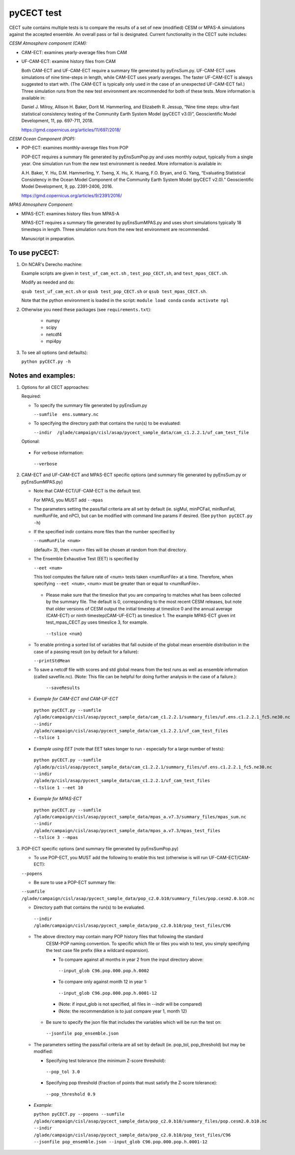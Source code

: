 
pyCECT test
==============================================


CECT suite contains multiple tests is to compare the results of a set of new (modified)
CESM or MPAS-A simulations against the accepted ensemble. An overall pass or
fail is designated. Current functionality in the CECT suite includes:

*CESM Atmosphere component (CAM):*

* CAM-ECT: examines yearly-average files from CAM
* UF-CAM-ECT: examine history files from CAM

  Both CAM-ECT and UF-CAM-ECT require a summary file generated by
  pyEnsSum.py.  UF-CAM-ECT uses simulations of nine time-steps in length, while
  CAM-ECT uses yearly averages.  The faster UF-CAM-ECT is always
  suggested to start with. (The CAM-ECT is typically only used in the case of an unexpected
  UF-CAM-ECT fail.) Three simulation runs from the new test environment are
  recommended for both of these tests. More information is available in:

  Daniel J. Milroy, Allison H. Baker, Dorit M. Hammerling, and
  Elizabeth R. Jessup, “Nine time steps: ultra-fast statistical
  consistency testing of the Community Earth System Model (pyCECT
  v3.0)”, Geoscientific Model Development, 11, pp. 697-711, 2018.

  https://gmd.copernicus.org/articles/11/697/2018/


*CESM Ocean Component (POP):*

* POP-ECT: examines monthly-average files from POP

  POP-ECT requires a summary file generated by pyEnsSumPop.py and uses
  monthly output, typically from a single year. One simulation run from
  the new test environment is needed.  More information is available in:

  A.H. Baker, Y. Hu, D.M. Hammerling, Y. Tseng, X. Hu, X. Huang,
  F.O. Bryan, and G. Yang, “Evaluating Statistical Consistency in the
  Ocean Model Component of the Community Earth System Model
  (pyCECT v2.0).” Geoscientific Model Development, 9, pp. 2391-2406, 2016.

  https://gmd.copernicus.org/articles/9/2391/2016/


*MPAS Atmosphere Component:*

* MPAS-ECT: examines history files from MPAS-A

  MPAS-ECT requires a summary file generated by pyEnsSumMPAS.py and uses
  short simulations typically 18 timesteps in length. Three simulation runs
  from the new test environment are recommended.

  Manuscript in preparation.


To use pyCECT:
---------------

1. On NCAR's Derecho machine:

   Example scripts are given in ``test_uf_cam_ect.sh`` , ``test_pop_CECT,sh``,
   and ``test_mpas_CECT.sh``.

   Modify as needed and do:

   ``qsub test_uf_cam_ect.sh`` or ``qsub test_pop_CECT.sh`` or
   ``qsub test_mpas_CECT.sh``.

   Note that the python environment is loaded in the script:
   ``module load conda``
   ``conda activate npl``

2.  Otherwise you need these packages (see ``requirements.txt``):

         * numpy
         * scipy
         * netcdf4
         * mpi4py


3. To see all options (and defaults):

   ``python pyCECT.py -h``


Notes and examples:
--------------------------------------------

1. Options for all CECT approaches:

   Required:

   * To specify the summary file generated by pyEnsSum.py

     ``--sumfile  ens.summary.nc``

   * To specifying the directory path that contains the run(s) to be evaluated:

     ``--indir  /glade/campaign/cisl/asap/pycect_sample_data/cam_c1.2.2.1/uf_cam_test_file``

   Optional:

  * For verbose information:

   ``--verbose``

2. CAM-ECT and UF-CAM-ECT and MPAS-ECT specific options
   (and summary file generated by pyEnsSum.py or pyEnsSumMPAS.py)

   * Note that CAM-ECT/UF-CAM-ECT is the default test.

     For MPAS, you MUST add  ``--mpas``

   * The parameters setting the pass/fail criteria are all set by
     default (ie. sigMul, minPCFail, minRunFail, numRunFile, and nPC), but
     can be modified with command line params if desired.
     (See ``python pyCECT.py -h``)

   * If the specified indir contains more files than the number specified by

     ``--numRunFile <num>``

     (default= 3), then <num> files will be chosen at random
     from that directory.

   * The Ensemble Exhaustive Test (EET) is specified by

     ``--eet <num>``

     This tool computes the failure rate of <num> tests taken  <numRunFile> at a time.
     Therefore, when specifying ``--eet <num>``, <num> must be greater than or equal to
     <numRunFile>.

    * Please make sure that the timeslice that you are comparing to matches what has been
      collected by the summary file. The default is 0, corresponding to the most recent CESM releases,
      but note that older versions of CESM output the initial timestep at timeslice 0 and the
      annual average (CAM-ECT) or ninth timestep(CAM-UF-ECT) as timeslice 1.  The example
      MPAS-ECT given int test_mpas_CECT.py uses timeslice 3, for example.

     ``--tslice <num}``

   * To enable printing a sorted list of variables that fall outside of the global mean ensemble distribution
     in the case of a passing result (on by default for a failure):

     ``--printStdMean``


   * To save a netcdf file with scores and std global means from the test runs as well
     as ensemble information (called savefile.nc). (Note: This file can be helpful for
     doing further analysis in the case of a failure.):

      ``--saveResults``

   *   *Example for CAM-ECT and CAM-UF-ECT*

    ``python pyCECT.py --sumfile /glade/campaign/cisl/asap/pycect_sample_data/cam_c1.2.2.1/summary_files/uf.ens.c1.2.2.1_fc5.ne30.nc --indir /glade/campaign/cisl/asap/pycect_sample_data/cam_c1.2.2.1/uf_cam_test_files --tslice 1``

  *  *Example using EET* (note that EET takes longer to run - especially for a large number of tests):

   ``python pyCECT.py --sumfile /glade/p/cisl/asap/pycect_sample_data/cam_c1.2.2.1/summary_files/uf.ens.c1.2.2.1_fc5.ne30.nc --indir /glade/p/cisl/asap/pycect_sample_data/cam_c1.2.2.1/uf_cam_test_files --tslice 1 --eet 10``

  *  *Example for MPAS-ECT*

   ``python pyCECT.py --sumfile /glade/campaign/cisl/asap/pycect_sample_data/mpas_a.v7.3/summary_files/mpas_sum.nc --indir  /glade/campaign/cisl/asap/pycect_sample_data/mpas_a.v7.3/mpas_test_files --tslice 3 --mpas``


3. POP-ECT specific options (and summary file generated by pyEnsSumPop.py)

   * To use POP-ECT, you MUST add the following to enable this test
     (otherwise is will run UF-CAM-ECT/CAM-ECT):

   ``--popens``

   * Be sure to use a POP-ECT summary file:

   ``--sumfile /glade/campaign/cisl/asap/pycect_sample_data/pop_c2.0.b10/summary_files/pop.cesm2.0.b10.nc``

   * Directory path that contains the run(s) to be evaluated.

    ``--indir /glade/campaign/cisl/asap/pycect_sample_data/pop_c2.0.b10/pop_test_files/C96``

   * The above directory may contain many POP history files that following the standard
      CESM-POP naming convention. To specific which file or files you wish to test, you
      simply specifying the test case file prefix (like a wildcard expansion).

      * To compare against all months in year 2 from the input directory above:

       ``--input_glob C96.pop.000.pop.h.0002``

      * To compare only against month 12 in year 1:

       ``--input_glob C96.pop.000.pop.h.0001-12``

      * (Note: if input_glob is not specified, all files in --indir will be compared)

      * (Note: the recommendation is to just compare year 1, month 12)


    * Be sure to specify the json file that includes the variables which will be run the test on:

     ``--jsonfile pop_ensemble.json``

   * The parameters setting the pass/fail criteria are all set by
     default (ie. pop_tol, pop_threshold) but may be modified:

     * Specifying test tolerance (the minimum Z-score
       threshold):

      ``--pop_tol 3.0``

     * Specifying pop threshold (fraction of points that must satisfy the Z-score tolerance):

      ``--pop_threshold 0.9``


  * *Example:*

    ``python pyCECT.py --popens --sumfile /glade/campaign/cisl/asap/pycect_sample_data/pop_c2.0.b10/summary_files/pop.cesm2.0.b10.nc --indir /glade/campaign/cisl/asap/pycect_sample_data/pop_c2.0.b10/pop_test_files/C96 --jsonfile pop_ensemble.json --input_glob C96.pop.000.pop.h.0001-12``

